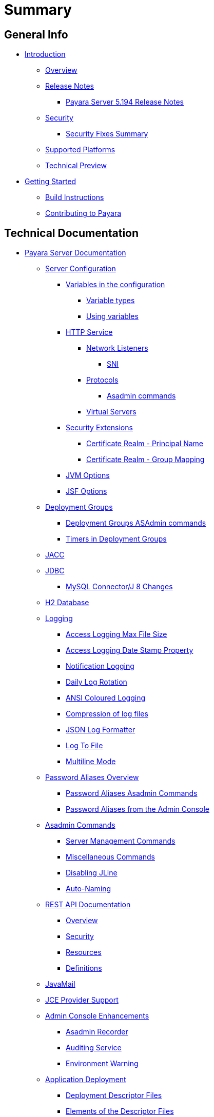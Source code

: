 [[summary]]
= Summary

[[general-info]]
== General Info

* link:README.adoc[Introduction]
** link:general-info/general-info.adoc[Overview]
** link:release-notes/README.adoc[Release Notes]
*** link:release-notes/release-notes-194.adoc[Payara Server 5.194 Release Notes]
** link:security/security.adoc[Security]
*** link:security/security-fix-list.adoc[Security Fixes Summary]
** link:general-info/supported-platforms.adoc[Supported Platforms]
** link:general-info/technical-preview.adoc[Technical Preview]
* link:getting-started/getting-started.adoc[Getting Started]
** link:build-instructions/build-instructions.adoc[Build Instructions]
** link:general-info/contributing-to-payara.adoc[Contributing to Payara]

[[technical-documentation]]
== Technical Documentation

* link:documentation/payara-server/README.adoc[Payara Server Documentation]
** link:documentation/payara-server/server-configuration/README.adoc[Server Configuration]
*** link:documentation/payara-server/server-configuration/var-substitution/README.adoc[Variables in the configuration]
**** link:documentation/payara-server/server-configuration/var-substitution/types-of-variables.adoc[Variable types]
**** link:documentation/payara-server/server-configuration/var-substitution/usage-of-variables.adoc[Using variables]
*** link:documentation/payara-server/server-configuration/http/README.adoc[HTTP Service]
**** link:documentation/payara-server/server-configuration/http/network-listeners.adoc[Network Listeners]
***** link:documentation/payara-server/server-configuration/http/security/sni.adoc[SNI]
**** link:documentation/payara-server/server-configuration/http/protocols.adoc[Protocols]
***** link:documentation/payara-server/server-configuration/http/protocols/protocols-asadmin.adoc[Asadmin commands]
**** link:documentation/payara-server/server-configuration/http/virtual-servers.adoc[Virtual Servers]
*** link:documentation/payara-server/server-configuration/security/README.adoc[Security Extensions]
**** link:documentation/payara-server/server-configuration/security/certificate-realm-principal-name.adoc[Certificate Realm - Principal Name]
**** link:documentation/payara-server/server-configuration/security/certificate-realm-groups.adoc[Certificate Realm - Group Mapping]
*** link:documentation/payara-server/server-configuration/jvm-options.adoc[JVM Options]
*** link:documentation/payara-server/server-configuration/jsf-options.adoc[JSF Options]
** link:documentation/payara-server/deployment-groups/README.adoc[Deployment Groups]
*** link:documentation/payara-server/deployment-groups/asadmin-commands.adoc[Deployment Groups ASAdmin commands]
*** link:documentation/payara-server/deployment-groups/timers.adoc[Timers in Deployment Groups]
** link:documentation/payara-server/jacc.adoc[JACC]
** link:documentation/payara-server/jdbc/jdbc-connection-validation.adoc[JDBC]
*** link:documentation/payara-server/jdbc/mysql-connectorj-8-changes.adoc[MySQL Connector/J 8 Changes]
** link:documentation/payara-server/h2/h2.adoc[H2 Database]
** link:documentation/payara-server/logging/logging.adoc[Logging]
*** link:documentation/payara-server/logging/access-logging-max-file-size.adoc[Access Logging Max File Size]
*** link:documentation/payara-server/logging/access-logging-date-stamp-property.adoc[Access Logging Date Stamp Property]
*** link:documentation/payara-server/logging/notification-logging.adoc[Notification Logging]
*** link:documentation/payara-server/logging/daily-log-rotation.adoc[Daily Log Rotation]
*** link:documentation/payara-server/logging/ansi-colours.adoc[ANSI Coloured Logging]
*** link:documentation/payara-server/logging/log-compression.adoc[Compression of log files]
*** link:documentation/payara-server/logging/json-formatter.adoc[JSON Log Formatter]
*** link:documentation/payara-server/logging/log-to-file.adoc[Log To File]
*** link:documentation/payara-server/logging/multiline.adoc[Multiline Mode]
** link:documentation/payara-server/password-aliases/README.adoc[Password Aliases Overview]
*** link:documentation/payara-server/password-aliases/password-alias-asadmin-commands.adoc[Password Aliases Asadmin Commands]
*** link:documentation/payara-server/password-aliases/password-alias-admin-console-commands.adoc[Password Aliases from the Admin Console]
** link:documentation/payara-server/asadmin-commands/asadmin-commands.adoc[Asadmin Commands]
*** link:documentation/payara-server/asadmin-commands/server-management-commands.adoc[Server Management Commands]
*** link:documentation/payara-server/asadmin-commands/misc-commands.adoc[Miscellaneous Commands]
*** link:documentation/payara-server/asadmin-commands/disabling-jline.adoc[Disabling JLine]
*** link:documentation/payara-server/asadmin-commands/auto-naming.adoc[Auto-Naming]
** link:documentation/payara-server/rest-api/rest-api-documentation.adoc[REST API Documentation]
*** link:documentation/payara-server/rest-api/overview.adoc[Overview]
*** link:documentation/payara-server/rest-api/security.adoc[Security]
*** link:documentation/payara-server/rest-api/resources.adoc[Resources]
*** link:documentation/payara-server/rest-api/definitions.adoc[Definitions]
** link:documentation/payara-server/javamail.adoc[JavaMail]
** link:documentation/payara-server/jce-provider-support.adoc[JCE Provider Support]
** link:documentation/payara-server/admin-console/admin-console.adoc[Admin Console Enhancements]
*** link:documentation/payara-server/admin-console/asadmin-recorder.adoc[Asadmin Recorder]
*** link:documentation/payara-server/admin-console/auditing-service.adoc[Auditing Service]
*** link:documentation/payara-server/admin-console/environment-warning.adoc[Environment Warning]
** link:documentation/payara-server/app-deployment/app-deployment.adoc[Application Deployment]
*** link:documentation/payara-server/app-deployment/deployment-descriptors.adoc[Deployment Descriptor Files]
*** link:documentation/payara-server/app-deployment/descriptor-elements.adoc[Elements of the Descriptor Files]
*** link:documentation/payara-server/app-deployment/concurrent-cdi-bean-loading.adoc[Concurrent CDI Bean Loading]
** link:documentation/payara-server/advanced-jdbc/advanced-jdbc-configuration-and-diagnostics.adoc[Advanced JDBC]
*** link:documentation/payara-server/advanced-jdbc/log-jdbc-calls.adoc[Log JDBC Calls]
*** link:documentation/payara-server/advanced-jdbc/slow-sql-logger.adoc[Slow SQL Logger]
*** link:documentation/payara-server/advanced-jdbc/sql-trace-listeners.adoc[SQL Trace Listeners]
*** link:documentation/payara-server/advanced-jdbc/advanced-connection-pool-properties.adoc[Advanced Connection Pool Configuration]
*** link:documentation/payara-server/advanced-jdbc/sql-statement-overview.adoc[SQL Statement Overview]
** link:documentation/payara-server/ejb/README.adoc[EJB]
*** link:documentation/payara-server/ejb/ejb-jar-names.adoc[EJB JAR Archive Names]
*** link:documentation/payara-server/ejb/concurrent-instances.adoc[EJB Concurrent Instance Configuration]
*** link:documentation/payara-server/ejb/lite-remote-ejb.adoc[Lite Remote EJB Features]
*** link:documentation/payara-server/ejb/persistent-timers.adoc[Persistent Timers]
** link:documentation/payara-server/jaxws/README.adoc[JAX-WS]
*** link:documentation/payara-server/jaxws/scanning.adoc[Additional Scanning Locations]
** link:documentation/payara-server/jbatch/jbatch.adoc[JBatch]
*** link:documentation/payara-server/jbatch/schema-name.adoc[Setting the Schema Name]
*** link:documentation/payara-server/jbatch/table-prefix-and-suffix.adoc[Setting the Table Prefix and/or Suffix]
*** link:documentation/payara-server/jbatch/database-support.adoc[Database Support]
*** link:documentation/payara-server/jbatch/asadmin.adoc[Asadmin Commands]
** link:documentation/payara-server/jcache/jcache.adoc[JCache]
*** link:documentation/payara-server/jcache/jcache-accessing.adoc[Cache provider and manager]
*** link:documentation/payara-server/jcache/jcache-creating.adoc[Creating a Cache Instance]
*** link:documentation/payara-server/jcache/jcache-annotations.adoc[Using JCache Annotations]
** link:documentation/payara-server/jpa-cache-coordination.adoc[JPA Cache Coordination]
** link:documentation/payara-server/hazelcast/README.adoc[Domain Data Grid]
*** link:documentation/payara-server/hazelcast/discovery.adoc[Discovery Modes]
*** link:documentation/payara-server/hazelcast/enable-hazelcast.adoc[Enabling Data Grid]
*** link:documentation/payara-server/hazelcast/configuration.adoc[Configuring Hazelcast]
*** link:documentation/payara-server/hazelcast/viewing-members.adoc[Viewing Members]
*** link:documentation/payara-server/hazelcast/using-hazelcast.adoc[Using Hazelcast]
*** link:documentation/payara-server/hazelcast/asadmin.adoc[Administration Commands]
** link:documentation/payara-server/health-check-service/README.adoc[HealthCheck Service]
*** link:documentation/payara-server/health-check-service/asadmin-commands.adoc[Asadmin Commands]
*** link:documentation/payara-server/health-check-service/config/README.adoc[Configuration]
**** link:documentation/payara-server/health-check-service/config/common-config.adoc[Common Configuration]
**** link:documentation/payara-server/health-check-service/config/threshold-config.adoc[Threshold Checkers]
**** link:documentation/payara-server/health-check-service/config/special-config.adoc[Special Checkers]
** link:documentation/payara-server/notification-service/notification-service.adoc[Notification Service]
*** link:documentation/payara-server/notification-service/asadmin-commands.adoc[Asadmin Commands]
*** link:documentation/payara-server/notification-service/notifiers.adoc[Notifiers]
**** link:documentation/payara-server/notification-service/notifiers/log-notifier.adoc[Log Notifier]
**** link:documentation/payara-server/notification-service/notifiers/cdi-event-bus-notifier.adoc[CDI Event Bus Notifier]
**** link:documentation/payara-server/notification-service/notifiers/datadog-notifier.adoc[Datadog Notifier]
**** link:documentation/payara-server/notification-service/notifiers/email-notifier.adoc[Email Notifier]
**** link:documentation/payara-server/notification-service/notifiers/slack-notifier.adoc[Slack Notifier]
**** link:documentation/payara-server/notification-service/notifiers/hipchat-notifier.adoc[Hipchat Notifier]
**** link:documentation/payara-server/notification-service/notifiers/jms-notifier.adoc[JMS Notifier]
**** link:documentation/payara-server/notification-service/notifiers/snmp-notifier.adoc[SNMP Notifier]
**** link:documentation/payara-server/notification-service/notifiers/xmpp-notifier.adoc[XMPP Notifier]
**** link:documentation/payara-server/notification-service/notifiers/newrelic-notifier.adoc[NewRelic Notifier]
**** link:documentation/payara-server/notification-service/notifiers/event-bus-notifier.adoc[Event Bus Notifier]
** link:documentation/payara-server/monitoring-service/monitoring-service.adoc[Monitoring Service]
*** link:documentation/payara-server/monitoring-service/configuration.adoc[Configuration]
*** link:documentation/payara-server/monitoring-service/asadmin-commands.adoc[Asadmin Commands]
*** link:documentation/payara-server/jmx-monitoring-service/jmx-monitoring-service.adoc[JMX Monitoring Service]
**** link:documentation/payara-server/jmx-monitoring-service/amx.adoc[AMX]
**** link:documentation/payara-server/jmx-monitoring-service/configuration.adoc[Configuration]
**** link:documentation/payara-server/jmx-monitoring-service/asadmin-commands.adoc[Asadmin Commands]
**** link:documentation/payara-server/jmx-monitoring-service/jmx-notification-configuration.adoc[JMX Notification Configuration]
*** link:documentation/payara-server/rest-monitoring/README.adoc[REST monitoring]
**** link:documentation/payara-server/rest-monitoring/using-rest-monitoring.adoc[Using the REST monitoring application]
**** link:documentation/payara-server/rest-monitoring/configuring-rest-monitoring.adoc[Configuration]
**** link:documentation/payara-server/rest-monitoring/asadmin-commands.adoc[Asadmin commands]
** link:documentation/payara-server/request-tracing-service/request-tracing-service.adoc[Request Tracing Service]
*** link:documentation/payara-server/request-tracing-service/asadmin-commands.adoc[Asadmin Commands]
*** link:documentation/payara-server/request-tracing-service/configuration.adoc[Configuration]
*** link:documentation/payara-server/request-tracing-service/usage.adoc[Usage]
*** link:documentation/payara-server/request-tracing-service/terminology.adoc[Terminology]
** link:documentation/payara-server/phone-home/phonehome-overview.adoc[Phone Home]
*** link:documentation/payara-server/phone-home/phone-home-information.adoc[Gathered Data]
*** link:documentation/payara-server/phone-home/phone-home-asadmin.adoc[Asadmin Commands]
*** link:documentation/payara-server/phone-home/disabling-phone-home.adoc[Disabling Phone Home]
** link:documentation/payara-server/system-properties.adoc[System Properties]
** link:documentation/payara-server/support-integration.adoc[Support Integration]
** link:documentation/payara-server/production-ready-domain.adoc[Production Ready Domain]
** link:documentation/payara-server/classloading.adoc[Enhanced Classloading]
** link:documentation/payara-server/default-thread-pool-size.adoc[Default Thread Pool Size]
** link:documentation/payara-server/public-api/README.adoc[Public API]
*** link:documentation/payara-server/public-api/cdi-events.adoc[Remote CDI Events]
*** link:documentation/payara-server/public-api/clustered-singleton.adoc[Clustered Singleton]
*** link:documentation/payara-server/public-api/roles-permitted.adoc[roles-permitted]
*** link:documentation/payara-server/public-api/twoidentitystores.adoc[Two Identity Stores]
*** link:documentation/payara-server/public-api/yubikey.adoc[Yubikey Integration]
*** link:documentation/payara-server/public-api/oauth-support.adoc[OAuth2 Support]
*** link:documentation/payara-server/public-api/openid-connect-support.adoc[OpenID Connect Support]
*** link:documentation/payara-server/public-api/realm-identitystores/README.adoc[Realm Identity Stores]
**** link:documentation/payara-server/public-api/realm-identitystores/realm-identity-store-definition.adoc[Existing Realm Identity Store]
**** link:documentation/payara-server/public-api/realm-identitystores/file-identity-store-definition.adoc[File Realm Identity Store]
**** link:documentation/payara-server/public-api/realm-identitystores/certificate-identity-store-definition.adoc[Certificate Realm Identity Store]
**** link:documentation/payara-server/public-api/realm-identitystores/pam-identity-store-definition.adoc[PAM Realm Identity Store]
**** link:documentation/payara-server/public-api/realm-identitystores/solaris-identity-store-definition.adoc[Solaris Realm Identity Store]
** link:documentation/payara-server/development-tools/README.adoc[Development Tools]
*** link:documentation/payara-server/development-tools/cdi-dev-mode/README.adoc[CDI Development Mode]
**** link:documentation/payara-server/development-tools/cdi-dev-mode/enabling-cdi-dev-web-desc.adoc[Enable using web.xml]
**** link:documentation/payara-server/development-tools/cdi-dev-mode/enabling-cdi-dev-console.adoc[Enable using Admin Console]
**** link:documentation/payara-server/development-tools/cdi-dev-mode/enabling-cdi-dev-asadmin.adoc[Enable using asadmin]
**** link:documentation/payara-server/development-tools/cdi-dev-mode/cdi-probe/README.adoc[CDI Probe]
***** link:documentation/payara-server/development-tools/cdi-dev-mode/cdi-probe/using-probe.adoc[Web Application]
***** link:documentation/payara-server/development-tools/cdi-dev-mode/cdi-probe/probe-rest-api.adoc[REST API]
** link:documentation/payara-server/docker/README.adoc[Docker]
*** link:documentation/payara-server/docker/docker-nodes.adoc[Docker Nodes]
*** link:documentation/payara-server/docker/docker-instances.adoc[Docker Instances]
* link:documentation/payara-micro/payara-micro.adoc[Payara Micro Documentation]
** link:documentation/payara-micro/starting-instance.adoc[Starting an Instance]
** link:documentation/payara-micro/stopping-instance.adoc[Stopping an Instance]
** link:documentation/payara-micro/deploying/deploying.adoc[Deploying Applications]
*** link:documentation/payara-micro/deploying/deploy-cmd-line.adoc[From the Command Line]
*** link:documentation/payara-micro/deploying/deploy-program.adoc[Programmatically]
**** link:documentation/payara-micro/deploying/deploy-program-bootstrap.adoc[During Bootstrap]
**** link:documentation/payara-micro/deploying/deploy-program-after-bootstrap.adoc[To a Bootstrapped Instance]
**** link:documentation/payara-micro/deploying/deploy-program-asadmin.adoc[Using an asadmin Command]
**** link:documentation/payara-micro/deploying/deploy-program-maven.adoc[From a Maven Repository]
*** link:documentation/payara-micro/deploying/deploy-postboot-output.adoc[Post Boot Output]
** link:documentation/payara-micro/configuring/configuring.adoc[Configuring an Instance]
*** link:documentation/payara-micro/configuring/config-cmd-line.adoc[From the Command Line]
*** link:documentation/payara-micro/configuring/config-program.adoc[Programmatically]
*** link:documentation/payara-micro/configuring/package-uberjar.adoc[Packaging as an Uber Jar]
*** link:documentation/payara-micro/configuring/config-sys-props.adoc[Via System Properties]
*** link:documentation/payara-micro/configuring/config-keystores.adoc[Alternate Keystores for SSL]
*** link:documentation/payara-micro/configuring/instance-names.adoc[Instance Names]
** link:documentation/payara-micro/clustering/clustering.adoc[Clustering]
*** link:documentation/payara-micro/clustering/autoclustering.adoc[Automatically]
*** link:documentation/payara-micro/clustering/clustering-with-full-server.adoc[Clustering with Payara Server]
*** link:documentation/payara-micro/clustering/lite-nodes.adoc[Lite Cluster Members]
** link:documentation/payara-micro/maven/maven.adoc[Maven Support]
** link:documentation/payara-micro/port-autobinding.adoc[HTTP(S) Auto-Binding]
** link:documentation/payara-micro/asadmin.adoc[Running asadmin Commands]
*** link:documentation/payara-micro/asadmin/send-asadmin-commands.adoc[Send asadmin commands]
*** link:documentation/payara-micro/asadmin/using-the-payara-micro-api.adoc[Using the Payara Micro API]
*** link:documentation/payara-micro/asadmin/pre-and-post-boot-scripts.adoc[Pre and Post Boot Scripts]
** link:documentation/payara-micro/callable-objects.adoc[Running Callable Objects]
** link:documentation/payara-micro/services/request-tracing.adoc[Request Tracing]
** link:documentation/payara-micro/logging-to-file.adoc[Logging to a file]
** link:documentation/payara-micro/adding-jars.adoc[Adding JAR files]
** link:documentation/payara-micro/jcache.adoc[JCache in Payara Micro]
** link:documentation/payara-micro/jca.adoc[JCA Support in Payara Micro]
** link:documentation/payara-micro/cdi-events.adoc[Remote CDI Events]
** link:documentation/payara-micro/persistent-ejb-timers.adoc[Persistent EJB timers]
** link:documentation/payara-micro/h2/h2.adoc[H2 Database]
** link:documentation/payara-micro/appendices/appendices.adoc[Payara Micro Appendices]
*** link:documentation/payara-micro/appendices/cmd-line-opts.adoc[Command Line Options]
*** link:documentation/payara-micro/appendices/payara-micro-jar-structure.adoc[JAR Structure]
*** link:documentation/payara-micro/appendices/micro-api.adoc[Payara Micro API]
**** link:documentation/payara-micro/appendices/config-methods.adoc[Configuration Methods]
**** link:documentation/payara-micro/appendices/operation-methods.adoc[Operation Methods]
**** link:documentation/payara-micro/appendices/javadoc.adoc[Javadoc]
* link:documentation/microprofile/README.adoc[MicroProfile]
** link:documentation/microprofile/config.adoc[Config API]
** link:documentation/microprofile/faulttolerance.adoc[Fault Tolerance API]
** link:documentation/microprofile/healthcheck.adoc[Health Check API]
** link:documentation/microprofile/jwt.adoc[JWT Authentication API]
** link:documentation/microprofile/metrics.adoc[Metrics API]
** link:documentation/microprofile/openapi.adoc[OpenAPI API]
** link:documentation/microprofile/opentracing.adoc[OpenTracing API]
** link:documentation/microprofile/rest-client.adoc[Rest Client API]
* link:documentation/ecosystem/ecosystem.adoc[Ecosystem]
** link:documentation/ecosystem/maven-plugin.adoc[Payara Micro Maven Plugin]
** link:documentation/ecosystem/maven-archetype.adoc[Payara Micro Maven Archetype]
** link:documentation/ecosystem/gradle-plugin.adoc[Payara Micro Gradle Plugin]
** link:documentation/ecosystem/maven-bom.adoc[Bill Of Material (BOM)]
** link:documentation/ecosystem/eclipse-plugin.adoc[Payara Tools Eclipse Plugin]
** link:documentation/ecosystem/netbeans-plugin/README.adoc[Payara Apache NetBeans IDE tools]
*** link:documentation/ecosystem/netbeans-plugin/payara-server.adoc[Payara Server]
*** link:documentation/ecosystem/netbeans-plugin/payara-micro.adoc[Payara Micro]
** link:documentation/ecosystem/arquillian-containers/README.adoc[Arquillian Containers]
*** link:documentation/ecosystem/arquillian-containers/payara-micro.adoc[Payara Micro]
*** link:documentation/ecosystem/arquillian-containers/payara-remote.adoc[Payara Remote]
** link:documentation/ecosystem/cloud-connectors/README.adoc[Cloud Connectors]
*** link:documentation/ecosystem/cloud-connectors/amazon-sqs.adoc[Amazon SQS]
*** link:documentation/ecosystem/cloud-connectors/apache-kafka.adoc[Apache Kafka]
*** link:documentation/ecosystem/cloud-connectors/azure-sb.adoc[Azure Service Bus]
*** link:documentation/ecosystem/cloud-connectors/mqtt.adoc[MQTT]
** link:documentation/ecosystem/security-connectors.adoc[Security Connectors]
** link:documentation/ecosystem/docker-images.adoc[Docker Images]

[[user-guides]]
== User guides

* link:documentation/user-guides/user-guides.adoc[User Guides Overview]
** link:documentation/user-guides/backup-domain.adoc[Payara Server Domain Backup]
** link:documentation/user-guides/restore-domain.adoc[Restore a Payara Server Domain]
** link:documentation/user-guides/upgrade-payara.adoc[Upgrade Payara Server]
** link:documentation/user-guides/monitoring/monitoring.adoc[Monitoring Payara Server]
*** link:documentation/user-guides/monitoring/enable-jmx-monitoring.adoc[Enable JMX Monitoring]
*** link:documentation/user-guides/monitoring/mbeans.adoc[MBeans]
*** link:documentation/user-guides/monitoring/monitoring-console.adoc[Payara Monitoring Console]
** link:documentation/user-guides/connection-pools/connection-pools.adoc[Configure a connection pool]
*** link:documentation/user-guides/connection-pools/sizing.adoc[Connection pool sizing]
*** link:documentation/user-guides/connection-pools/validation.adoc[Connection validation]
*** link:documentation/user-guides/connection-pools/leak-detection.adoc[Statement and Connection Leak Detection]
** link:documentation/user-guides/bypassing-jms-connections-through-a-firewall.adoc[Bypassing JMS Connections through a Firewall]
** link:documentation/user-guides/mdb-in-payara-micro.adoc[Using Payara Micro as a JMS Client]
** link:documentation/user-guides/using-the-maven-cargo-plugin.adoc[Deploying to Payara Server from Maven]


[[appendices]]
== Appendices

* link:release-notes/release-notes-history.adoc[History of Release Notes]
** link:release-notes/release-notes-194.adoc[Payara Server 5.194 Release Notes]
** link:release-notes/release-notes-193.adoc[Payara Server 5.193/5.193.1 Release Notes]
** link:release-notes/release-notes-192.adoc[Payara Server 5.192 Release Notes]
** link:release-notes/release-notes-191.adoc[Payara Server 5.191 Release Notes]
** link:release-notes/release-notes-4-191.adoc[Payara Server 4.1.2.191 Release Notes]
** link:release-notes/release-notes-184.adoc[Payara Server 5.184 Release Notes]
** link:release-notes/release-notes-4-184.adoc[Payara Server 4.1.2.184 Release Notes]
** link:release-notes/release-notes-183.adoc[Payara Server 5.183 Release Notes]
** link:release-notes/release-notes-4-183.adoc[Payara Server 4.1.2.183 Release Notes]
** link:release-notes/release-notes-182.adoc[Payara Server 5.182 Release Notes]
** link:release-notes/release-notes-4-182.adoc[Payara Server 4.1.2.182 Release Notes]
** link:release-notes/release-notes-181.adoc[Payara Server 5.181 Release Notes]
** link:release-notes/release-notes-4-181.adoc[Payara Server 4.1.2.181 Release Notes]
** link:release-notes/release-notes-174.adoc[Payara Server 4.1.2.174 Release Notes]
** link:release-notes/release-notes-173.adoc[Payara Server 4.1.2.173 Release Notes]
** link:release-notes/release-notes-172.adoc[Payara Server 4.1.2.172 Release Notes]
** link:release-notes/release-notes-171.adoc[Payara Server 4.1.1.171 Release Notes]
** link:release-notes/release-notes-164.adoc[Payara Server 4.1.1.164 Release Notes]
** link:release-notes/release-notes-163.adoc[Payara Server 4.1.1.163 Release Notes]
** link:release-notes/release-notes-162.adoc[Payara Server 4.1.1.162 Release Notes]
** link:release-notes/release-notes-161.1.adoc[Payara Server 4.1.1.161.1 Release Notes]
** link:release-notes/release-notes-161.adoc[Payara Server 4.1.1.161 Release Notes]
** link:release-notes/release-notes-154.adoc[Payara Server 4.1.1.154 Release Notes]
** link:release-notes/release-notes-153.adoc[Payara Server 4.1.153 Release Notes]
** link:release-notes/release-notes-152.1.adoc[Payara Server 4.1.152.1 Release Notes]
** link:release-notes/release-notes-152.adoc[Payara Server 4.1.152 Release Notes]
** link:release-notes/release-notes-151.adoc[Payara Server 4.1.151 Release Notes]
** link:release-notes/release-notes-144.adoc[Payara Server 4.1.144 Release Notes]

* link:schemas/README.adoc[Schemas]

* link:jakartaee-certification/README.adoc[Jakarta EE Platform 8 certification summaries]
** link:jakartaee-certification/5.194/README.adoc[Payara Server 5.194]
*** link:jakartaee-certification/5.194/tck-results-full-5.194.adoc[5.194 Full Profile]
** link:jakartaee-certification/5.193/README.adoc[Payara Server 5.193]
*** link:jakartaee-certification/5.193/tck-results-full-5.193.1.adoc[5.193.1 Full Profile]

